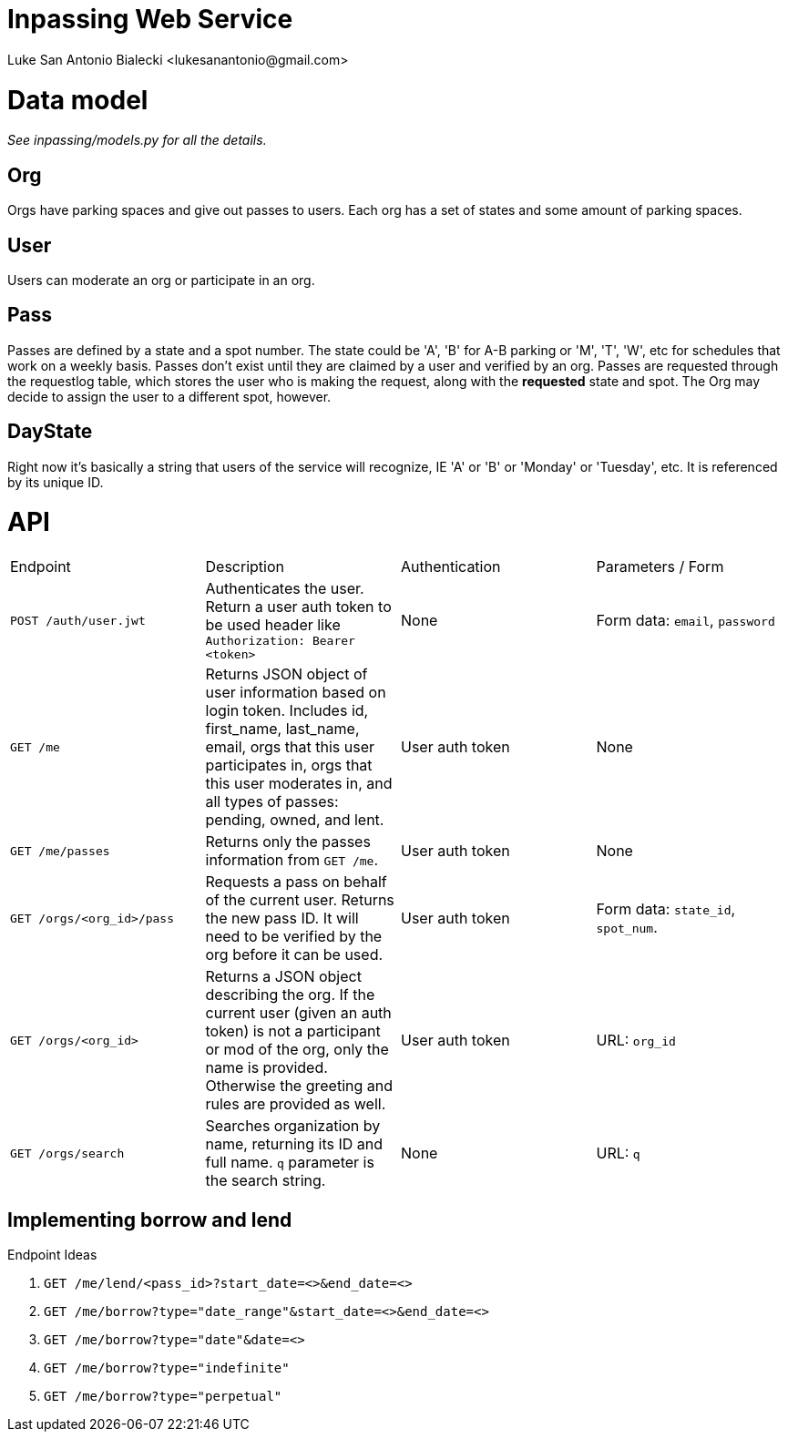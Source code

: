 = Inpassing Web Service
Luke San Antonio Bialecki <lukesanantonio@gmail.com>

= Data model

_See inpassing/models.py for all the details._

== Org
Orgs have parking spaces and give out passes to users. Each org has a set of
states and some amount of parking spaces.

== User
Users can moderate an org or participate in an org.

== Pass
Passes are defined by a state and a spot number. The state could be 'A', 'B' for
A-B parking or 'M', 'T', 'W', etc for schedules that work on a weekly basis.
Passes don't exist until they are claimed by a user and verified by an org.
Passes are requested through the requestlog table, which stores the user who is
making the request, along with the *requested* state and spot. The Org may
decide to assign the user to a different spot, however.

== DayState
Right now it's basically a string that users of the service will recognize, IE
'A' or 'B' or 'Monday' or 'Tuesday', etc. It is referenced by its unique ID.


= API

|===
| Endpoint | Description | Authentication | Parameters / Form
| `POST /auth/user.jwt`
| Authenticates the user. Return a user auth token to be used header like
  `Authorization: Bearer <token>`
| None
| Form data: `email`, `password`
| `GET /me`
| Returns JSON object of user information based on login token. Includes id,
  first_name, last_name, email, orgs that this user participates in, orgs that
  this user moderates in, and all types of passes: pending, owned, and lent.
| User auth token
| None
| `GET /me/passes`
| Returns only the passes information from `GET /me`.
| User auth token
| None
| `GET /orgs/<org_id>/pass`
| Requests a pass on behalf of the current user. Returns the new pass ID. It
  will need to be verified by the org before it can be used.
| User auth token
| Form data: `state_id`, `spot_num`.
| `GET /orgs/<org_id>`
| Returns a JSON object describing the org. If the current user (given an auth
  token) is not a participant or mod of the org, only the name is provided.
  Otherwise the greeting and rules are provided as well.
| User auth token
| URL: `org_id`
| `GET /orgs/search`
| Searches organization by name, returning its ID and full name. `q` parameter
  is the search string.
| None
| URL: `q`
|===

== Implementing borrow and lend

.Endpoint Ideas
. `GET /me/lend/<pass_id>?start_date=<>&end_date=<>`
. `GET /me/borrow?type="date_range"&start_date=<>&end_date=<>`
. `GET /me/borrow?type="date"&date=<>`
. `GET /me/borrow?type="indefinite"`
. `GET /me/borrow?type="perpetual"`
